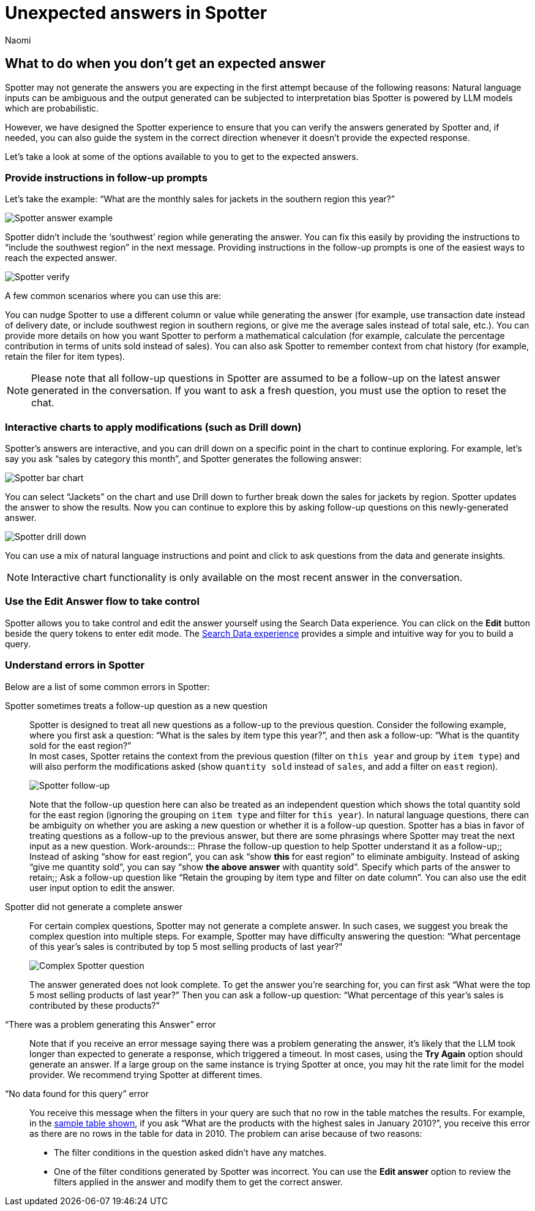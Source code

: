 = Unexpected answers in Spotter
:last_updated: 8/20/2025
:author: Naomi
:linkattrs:
:experimental:
:page-layout: default-cloud
:description:
:jira: SCAL-228500




== What to do when you don’t get an expected answer




Spotter may not generate the answers you are expecting in the first attempt because of the following reasons:
Natural language inputs can be ambiguous and the output generated can be subjected to interpretation bias
Spotter is powered by LLM models which are probabilistic.


However, we have designed the Spotter experience to ensure that you can verify the answers generated by Spotter and, if needed, you can also guide the system in the correct direction whenever it doesn’t provide the expected response.


Let’s take a look at some of the options available to you to get to the expected answers.




=== Provide instructions in follow-up prompts




Let’s take the example: “What are the monthly sales for jackets in the southern region this year?”




[.bordered]
image:spotter-verify-query.png[Spotter answer example]




Spotter didn’t include the ‘southwest’ region while generating the answer. You can fix this easily by providing the instructions to “include the southwest region” in the next message. Providing instructions in the follow-up prompts is one of the easiest ways to reach the expected answer.


[.bordered]
image:spotter-verify-southwest.png[Spotter verify]


A few common scenarios where you can use this are:


You can nudge Spotter to use a different column or value while generating the answer (for example, use transaction date instead of delivery date, or include southwest region in southern regions,  or give me the average sales instead of total sale, etc.).
You can provide more details on how you want Spotter to perform a mathematical calculation (for example, calculate the percentage contribution in terms of units sold instead of sales).
You can also ask Spotter to remember context from chat history (for example, retain the filer for item types).


NOTE: Please note that all follow-up questions in Spotter are assumed to be a follow-up on the latest answer generated in the conversation. If you want to ask a fresh question, you must use the option to reset the chat.




=== Interactive charts to apply modifications (such as Drill down)




Spotter’s answers are interactive, and you can drill down on a specific point in the chart to continue exploring. For example, let’s say you ask “sales by category this month”, and Spotter generates the following answer:




[.bordered]
image:spotter-bar-chart.png[Spotter bar chart]




You can select “Jackets” on the chart and use Drill down to further break down the sales for jackets by region. Spotter updates the answer to show the results. Now you can continue to explore this by asking follow-up questions on this newly-generated answer.




[.bordered]
image:spotter-bar-drill-down.png[Spotter drill down]




You can use a mix of natural language instructions and point and click to ask questions from the data and generate insights.




NOTE: Interactive chart functionality is only available on the most recent answer in the conversation.




=== Use the Edit Answer flow to take control




Spotter allows you to take control and edit the answer yourself using the Search Data experience. You can click on the *Edit* button beside the query tokens to enter edit mode. The xref:search-data.adoc[Search Data experience] provides a simple and intuitive way for you to build a query.




=== Understand errors in Spotter




Below are a list of some common errors in Spotter:




Spotter sometimes treats a follow-up question as a new question:: Spotter is designed to treat all new questions as a follow-up to the previous question. Consider the following example, where you first ask a question: “What is the sales by item type this year?”, and then ask a follow-up: “What is the quantity sold for the east region?” +
In most cases, Spotter retains the context from the previous question (filter on `this year` and group by `item type`) and will also perform the modifications asked (show `quantity sold` instead of `sales`, and add a filter on `east` region).
+
[.bordered]
image:spotter-follow-up.png[Spotter follow-up]
+
Note that the follow-up question here can also be treated as an independent question which shows the total quantity sold for the east region (ignoring the grouping on `item type` and filter for `this year`). In natural language questions, there can be ambiguity on whether you are asking a new question or whether it is a follow-up question. Spotter has a bias in favor of treating questions as a follow-up to the previous answer, but there are some phrasings where Spotter may treat the next input as a new question.
Work-arounds:::
Phrase the follow-up question to help Spotter understand it as a follow-up;; Instead of asking “show for east region”, you can ask “show *this* for east region” to eliminate ambiguity. Instead of asking “give me quantity sold”, you can say “show *the above answer* with quantity sold”.
Specify which parts of the answer to retain;; Ask a follow-up question like “Retain the grouping by item type and filter on date column”. You can also use the edit user input option to edit the answer.




Spotter did not generate a complete answer:: For certain complex questions, Spotter may not generate a complete answer. In such cases, we suggest you break the complex question into multiple steps. For example, Spotter may have difficulty answering the question:  “What percentage of this year’s sales is contributed by top 5 most selling products of last year?”
+
[.bordered]
image:spotter-complex.png[Complex Spotter question]
+
The answer generated does not look complete. To get the answer you’re searching for, you can first ask “What were the top 5 most selling products of last year?” Then you can ask a follow-up question: “What percentage of this year’s sales is contributed by these products?”




“There was a problem generating this Answer” error:: Note that if you receive an error message saying there was a problem generating the answer, it’s likely that the LLM took longer than expected to generate a response, which triggered a timeout. In most cases, using the *Try Again* option should generate an answer. If a large group on the same instance is trying Spotter at once, you may hit the rate limit for the model provider. We recommend trying Spotter at different times.




“No data found for this query” error:: You receive this message when the filters in your query are such that no row in the table matches the results. For example, in the xref:spotter-best.adoc#table[sample table shown], if you ask “What are the products with the highest sales in January 2010?”, you receive this error as there are no rows in the table for data in 2010. The problem can arise because of two reasons:
+
--
* The filter conditions in the question asked didn't have any matches.
* One of the filter conditions generated by Spotter was incorrect. You can use the *Edit answer* option to review the filters applied in the answer and modify them to get the correct answer.
--



